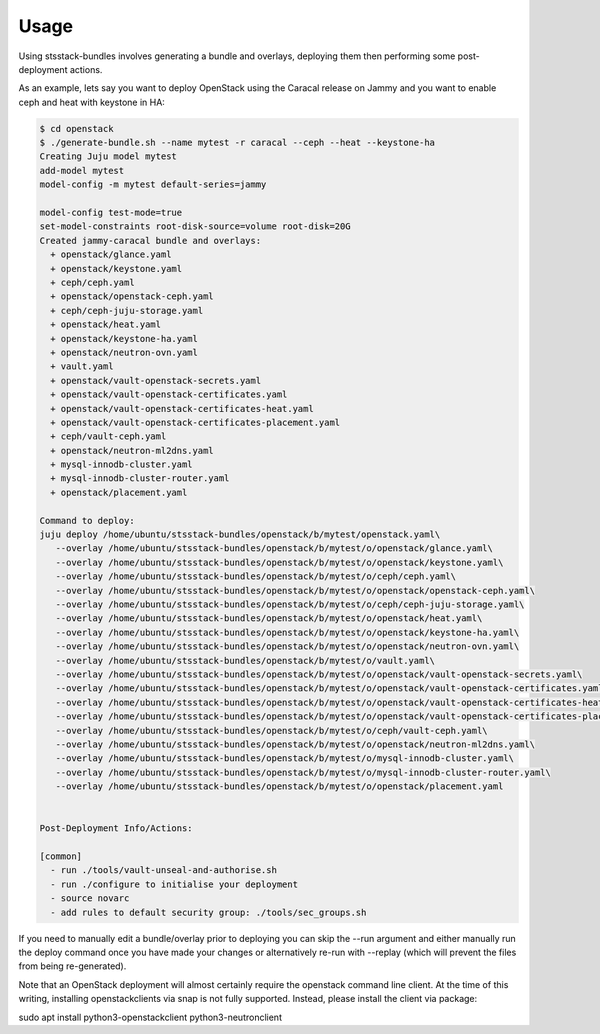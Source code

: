 .. _usage:

Usage
=====

Using stsstack-bundles involves generating a bundle and overlays, deploying them then performing some post-deployment actions.

As an example, lets say you want to deploy OpenStack using the Caracal release on Jammy and you want to enable ceph and heat with keystone in HA:

.. code-block:: console

    $ cd openstack
    $ ./generate-bundle.sh --name mytest -r caracal --ceph --heat --keystone-ha
    Creating Juju model mytest
    add-model mytest
    model-config -m mytest default-series=jammy

    model-config test-mode=true
    set-model-constraints root-disk-source=volume root-disk=20G
    Created jammy-caracal bundle and overlays:
      + openstack/glance.yaml
      + openstack/keystone.yaml
      + ceph/ceph.yaml
      + openstack/openstack-ceph.yaml
      + ceph/ceph-juju-storage.yaml
      + openstack/heat.yaml
      + openstack/keystone-ha.yaml
      + openstack/neutron-ovn.yaml
      + vault.yaml
      + openstack/vault-openstack-secrets.yaml
      + openstack/vault-openstack-certificates.yaml
      + openstack/vault-openstack-certificates-heat.yaml
      + openstack/vault-openstack-certificates-placement.yaml
      + ceph/vault-ceph.yaml
      + openstack/neutron-ml2dns.yaml
      + mysql-innodb-cluster.yaml
      + mysql-innodb-cluster-router.yaml
      + openstack/placement.yaml

    Command to deploy:
    juju deploy /home/ubuntu/stsstack-bundles/openstack/b/mytest/openstack.yaml\
       --overlay /home/ubuntu/stsstack-bundles/openstack/b/mytest/o/openstack/glance.yaml\
       --overlay /home/ubuntu/stsstack-bundles/openstack/b/mytest/o/openstack/keystone.yaml\
       --overlay /home/ubuntu/stsstack-bundles/openstack/b/mytest/o/ceph/ceph.yaml\
       --overlay /home/ubuntu/stsstack-bundles/openstack/b/mytest/o/openstack/openstack-ceph.yaml\
       --overlay /home/ubuntu/stsstack-bundles/openstack/b/mytest/o/ceph/ceph-juju-storage.yaml\
       --overlay /home/ubuntu/stsstack-bundles/openstack/b/mytest/o/openstack/heat.yaml\
       --overlay /home/ubuntu/stsstack-bundles/openstack/b/mytest/o/openstack/keystone-ha.yaml\
       --overlay /home/ubuntu/stsstack-bundles/openstack/b/mytest/o/openstack/neutron-ovn.yaml\
       --overlay /home/ubuntu/stsstack-bundles/openstack/b/mytest/o/vault.yaml\
       --overlay /home/ubuntu/stsstack-bundles/openstack/b/mytest/o/openstack/vault-openstack-secrets.yaml\
       --overlay /home/ubuntu/stsstack-bundles/openstack/b/mytest/o/openstack/vault-openstack-certificates.yaml\
       --overlay /home/ubuntu/stsstack-bundles/openstack/b/mytest/o/openstack/vault-openstack-certificates-heat.yaml\
       --overlay /home/ubuntu/stsstack-bundles/openstack/b/mytest/o/openstack/vault-openstack-certificates-placement.yaml\
       --overlay /home/ubuntu/stsstack-bundles/openstack/b/mytest/o/ceph/vault-ceph.yaml\
       --overlay /home/ubuntu/stsstack-bundles/openstack/b/mytest/o/openstack/neutron-ml2dns.yaml\
       --overlay /home/ubuntu/stsstack-bundles/openstack/b/mytest/o/mysql-innodb-cluster.yaml\
       --overlay /home/ubuntu/stsstack-bundles/openstack/b/mytest/o/mysql-innodb-cluster-router.yaml\
       --overlay /home/ubuntu/stsstack-bundles/openstack/b/mytest/o/openstack/placement.yaml 
     

    Post-Deployment Info/Actions:

    [common]
      - run ./tools/vault-unseal-and-authorise.sh
      - run ./configure to initialise your deployment
      - source novarc
      - add rules to default security group: ./tools/sec_groups.sh

If you need to manually edit a bundle/overlay prior to deploying you can skip the --run argument and either manually run the deploy command once you have made your changes or alternatively re-run with --replay (which will prevent the files from being re-generated).

Note that an OpenStack deployment will almost certainly require the openstack command line client. At the time of this writing, installing openstackclients via snap is not fully supported. Instead, please install the client via package:

sudo apt install python3-openstackclient python3-neutronclient
